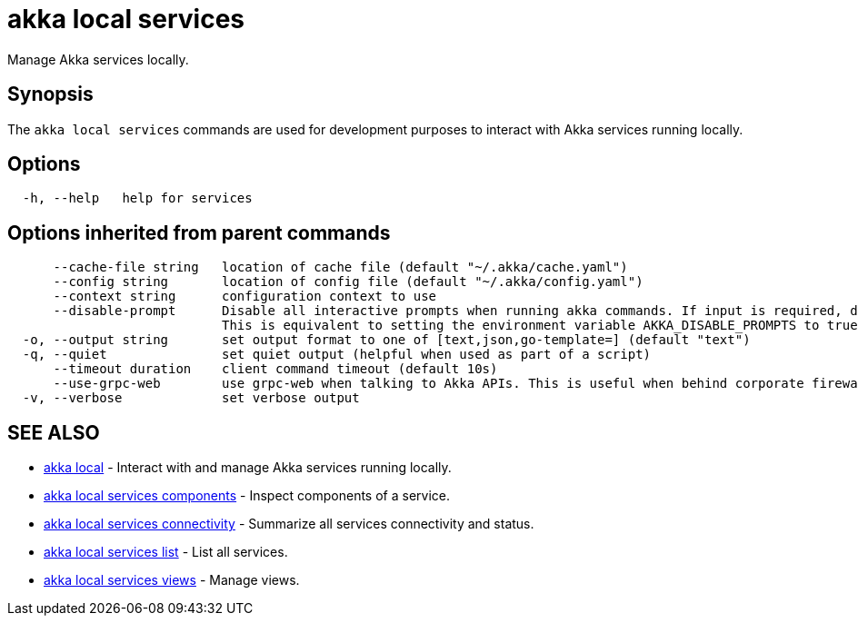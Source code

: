 = akka local services

Manage Akka services locally.

== Synopsis

The `akka local services` commands are used for development purposes to interact with Akka services running locally.

== Options

----
  -h, --help   help for services
----

== Options inherited from parent commands

----
      --cache-file string   location of cache file (default "~/.akka/cache.yaml")
      --config string       location of config file (default "~/.akka/config.yaml")
      --context string      configuration context to use
      --disable-prompt      Disable all interactive prompts when running akka commands. If input is required, defaults will be used, or an error will be raised.
                            This is equivalent to setting the environment variable AKKA_DISABLE_PROMPTS to true.
  -o, --output string       set output format to one of [text,json,go-template=] (default "text")
  -q, --quiet               set quiet output (helpful when used as part of a script)
      --timeout duration    client command timeout (default 10s)
      --use-grpc-web        use grpc-web when talking to Akka APIs. This is useful when behind corporate firewalls that decrypt traffic but don't support HTTP/2.
  -v, --verbose             set verbose output
----

== SEE ALSO

* link:akka_local.html[akka local]	 - Interact with and manage Akka services running locally.
* link:akka_local_services_components.html[akka local services components]	 - Inspect components of a service.
* link:akka_local_services_connectivity.html[akka local services connectivity]	 - Summarize all services connectivity and status.
* link:akka_local_services_list.html[akka local services list]	 - List all services.
* link:akka_local_services_views.html[akka local services views]	 - Manage views.

[discrete]

